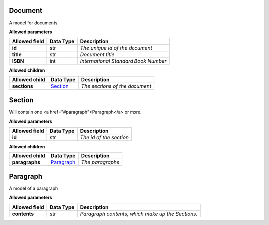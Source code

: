 ========
Document
========
A model for documents

**Allowed parameters**

===============  ===========  ====================================
Allowed field    Data Type    Description
===============  ===========  ====================================
**id**           str          *The unique id of the document*
**title**        str          *Document title*
**ISBN**         int          *International Standard Book Number*
===============  ===========  ====================================

**Allowed children**

===============  =====================  ==============================
Allowed child    Data Type              Description
===============  =====================  ==============================
**sections**     `Section <#section>`_  *The sections of the document*
===============  =====================  ==============================

=======
Section
=======
Will contain one <a href="#paragraph">Paragraph</a> or more.

**Allowed parameters**

===============  ===========  =======================
Allowed field    Data Type    Description
===============  ===========  =======================
**id**           str          *The id of the section*
===============  ===========  =======================

**Allowed children**

===============  =========================  ================
Allowed child    Data Type                  Description
===============  =========================  ================
**paragraphs**   `Paragraph <#paragraph>`_  *The paragraphs*
===============  =========================  ================

=========
Paragraph
=========
A model of a paragraph

**Allowed parameters**

===============  ===========  =================================================
Allowed field    Data Type    Description
===============  ===========  =================================================
**contents**     str          *Paragraph contents, which make up the Sections.*
===============  ===========  =================================================
